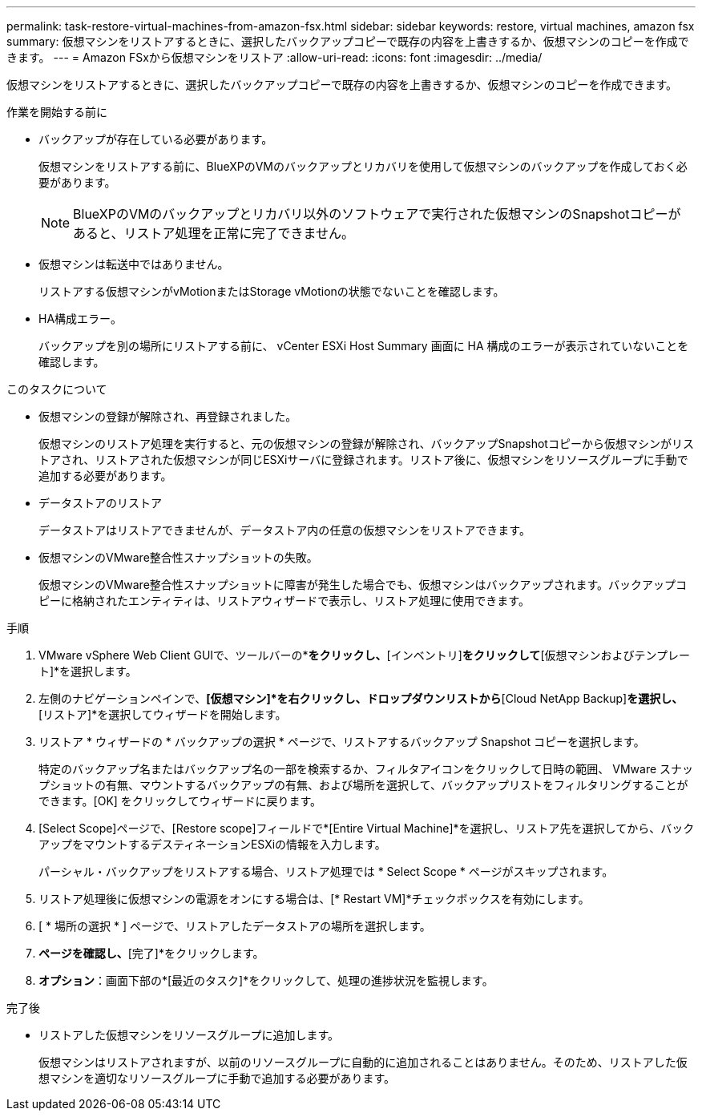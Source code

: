 ---
permalink: task-restore-virtual-machines-from-amazon-fsx.html 
sidebar: sidebar 
keywords: restore, virtual machines, amazon fsx 
summary: 仮想マシンをリストアするときに、選択したバックアップコピーで既存の内容を上書きするか、仮想マシンのコピーを作成できます。 
---
= Amazon FSxから仮想マシンをリストア
:allow-uri-read: 
:icons: font
:imagesdir: ../media/


[role="lead"]
仮想マシンをリストアするときに、選択したバックアップコピーで既存の内容を上書きするか、仮想マシンのコピーを作成できます。

.作業を開始する前に
* バックアップが存在している必要があります。
+
仮想マシンをリストアする前に、BlueXPのVMのバックアップとリカバリを使用して仮想マシンのバックアップを作成しておく必要があります。

+
[NOTE]
====
BlueXPのVMのバックアップとリカバリ以外のソフトウェアで実行された仮想マシンのSnapshotコピーがあると、リストア処理を正常に完了できません。

====
* 仮想マシンは転送中ではありません。
+
リストアする仮想マシンがvMotionまたはStorage vMotionの状態でないことを確認します。

* HA構成エラー。
+
バックアップを別の場所にリストアする前に、 vCenter ESXi Host Summary 画面に HA 構成のエラーが表示されていないことを確認します。



.このタスクについて
* 仮想マシンの登録が解除され、再登録されました。
+
仮想マシンのリストア処理を実行すると、元の仮想マシンの登録が解除され、バックアップSnapshotコピーから仮想マシンがリストアされ、リストアされた仮想マシンが同じESXiサーバに登録されます。リストア後に、仮想マシンをリソースグループに手動で追加する必要があります。

* データストアのリストア
+
データストアはリストアできませんが、データストア内の任意の仮想マシンをリストアできます。

* 仮想マシンのVMware整合性スナップショットの失敗。
+
仮想マシンのVMware整合性スナップショットに障害が発生した場合でも、仮想マシンはバックアップされます。バックアップコピーに格納されたエンティティは、リストアウィザードで表示し、リストア処理に使用できます。



.手順
. VMware vSphere Web Client GUIで、ツールバーの*[メニュー]*をクリックし、*[インベントリ]*をクリックして*[仮想マシンおよびテンプレート]*を選択します。
. 左側のナビゲーションペインで、*[仮想マシン]*を右クリックし、ドロップダウンリストから*[Cloud NetApp Backup]*を選択し、*[リストア]*を選択してウィザードを開始します。
. リストア * ウィザードの * バックアップの選択 * ページで、リストアするバックアップ Snapshot コピーを選択します。
+
特定のバックアップ名またはバックアップ名の一部を検索するか、フィルタアイコンをクリックして日時の範囲、 VMware スナップショットの有無、マウントするバックアップの有無、および場所を選択して、バックアップリストをフィルタリングすることができます。[OK] をクリックしてウィザードに戻ります。

. [Select Scope]ページで、[Restore scope]フィールドで*[Entire Virtual Machine]*を選択し、リストア先を選択してから、バックアップをマウントするデスティネーションESXiの情報を入力します。
+
パーシャル・バックアップをリストアする場合、リストア処理では * Select Scope * ページがスキップされます。

. リストア処理後に仮想マシンの電源をオンにする場合は、[* Restart VM]*チェックボックスを有効にします。
. [ * 場所の選択 * ] ページで、リストアしたデータストアの場所を選択します。
. [概要]*ページを確認し、*[完了]*をクリックします。
. *オプション*：画面下部の*[最近のタスク]*をクリックして、処理の進捗状況を監視します。


.完了後
* リストアした仮想マシンをリソースグループに追加します。
+
仮想マシンはリストアされますが、以前のリソースグループに自動的に追加されることはありません。そのため、リストアした仮想マシンを適切なリソースグループに手動で追加する必要があります。



